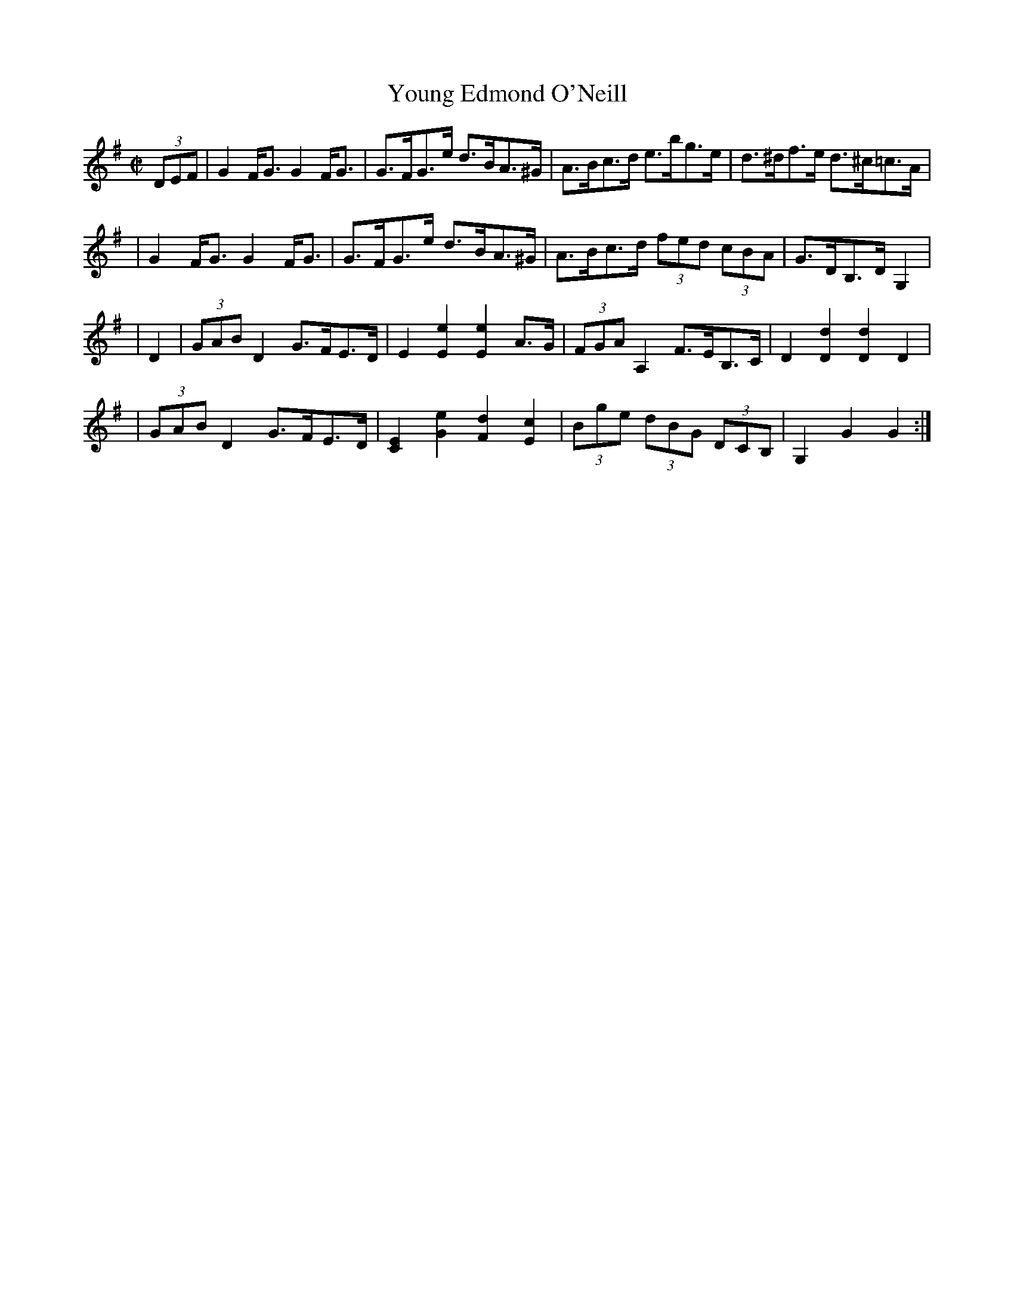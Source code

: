 X:1763
T:Young Edmond O'Neill
M:C|
L:1/8
B:O'Neill's 1645
N:collected by J. O'Neill
K:G
(3DEF \
| G2 F<G G2 F<G | G>FG>e d>BA>^G | A>Bc>d e>bg>e | d>^df>e d>^c=c>A |
| G2 F<G G2 F<G | G>FG>e d>BA>^G | A>Bc>d (3fed (3cBA | G>DB,>D G,2 |
| D2 \
| (3GAB D2 G>FE>D | E2 [E2e2] [E2e2] A>G | (3FGA A,2 F>EB,>C | D2 [D2d2] [D2d2] D2 |
| (3GAB D2 G>FE>D | [C2E2][G2e2] [F2d2] [E2c2] | (3Bge (3dBG (3DCB, | G,2 G2 G2 :|

